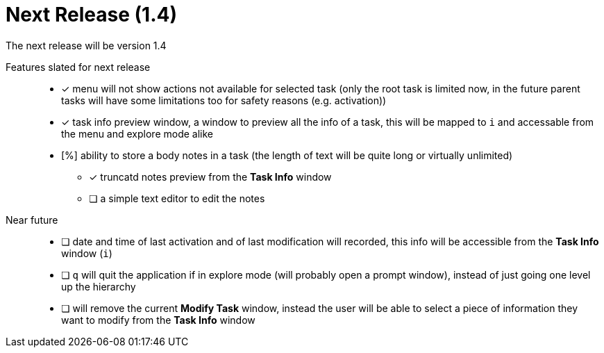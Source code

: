 = Next Release (1.4)

The next release will be version 1.4

Features slated for next release::
* [x] menu will not show actions not available for selected task (only the root task is limited now, in the future parent tasks will have some limitations too for safety reasons (e.g. activation))
* [x] task info preview window, a window to preview all the info of a task, this will be mapped to `i` and accessable from the menu and explore mode alike
* [%] ability to store a body notes in a task (the length of text will be quite long or virtually unlimited)
** [x] truncatd notes preview from the *Task Info* window
** [ ] a simple text editor to edit the notes

Near future::
* [ ] date and time of last activation and of last modification will recorded, this info will be accessible from the *Task Info* window (`i`)
* [ ] `q` will quit the application if in explore mode (will probably open a prompt window), instead of just going one level up the hierarchy
* [ ] will remove the current *Modify Task* window, instead the user will be able to select a piece of information they want to modify from the *Task Info* window
